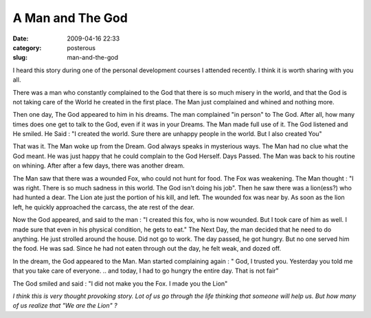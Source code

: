 A Man and The God
#################
:date: 2009-04-16 22:33
:category: posterous
:slug: man-and-the-god



.. image:: http://upload.wikimedia.org/wikipedia/commons/thumb/0/0f/Lion_at_zoo.jpg/184px-Lion_at_zoo.jpg

I heard this story during one of the personal development courses I attended recently. I think it is worth sharing with you all.


There was a man who constantly complained to the God that there is so much misery in the world, and that the God is not taking care of the World he created in the first place. The Man just complained and whined and nothing more.


Then one day, The God appeared to him in his dreams. The man complained "in person" to The God. After all, how many times does one get to talk to the God, even if it was in your Dreams. The Man made full use of it. The God listened and He smiled. He Said : "I created the world. Sure there are unhappy people in the world. But I also created You"

That was it. The Man woke up from the Dream. God always speaks in mysterious ways. The Man had no clue what the God meant. He was just happy that he could complain to the God Herself.
Days Passed. The Man was back to his routine on whining. After after a few days, there was another dream.

The Man saw that there was a wounded Fox, who could not hunt for food. The Fox was weakening. The Man thought : "I was right. There is so much sadness in this world. The God isn't doing his job". Then he saw there was a lion(ess?) who had hunted a dear. The Lion ate just the portion of his kill, and left. The wounded fox was near by. As soon as the lion left, he quickly approached the carcass, the ate rest of the dear.

Now the God appeared, and said to the man : "I created this fox, who is now wounded. But I took care of him as well. I made sure that even in his physical condition, he gets to eat."
The Next Day, the man decided that he need to do anything. He just strolled around the house. Did not go to work. The day passed, he got hungry. But no one served him the food. He was sad. Since he had not eaten through out the day, he felt weak, and dozed off.


In the dream, the God appeared to the Man. Man started complaining again : " God, I trusted you. Yesterday you told me that you take care of everyone. .. and today, I had to go hungry the entire day. That is not fair"


The God smiled and said : "I did not make you the Fox. I made you the Lion"

*I think this is very thought provoking story. Lot of us go through the life thinking that someone will help us. But how many of us realize that "We are the Lion" ?*


